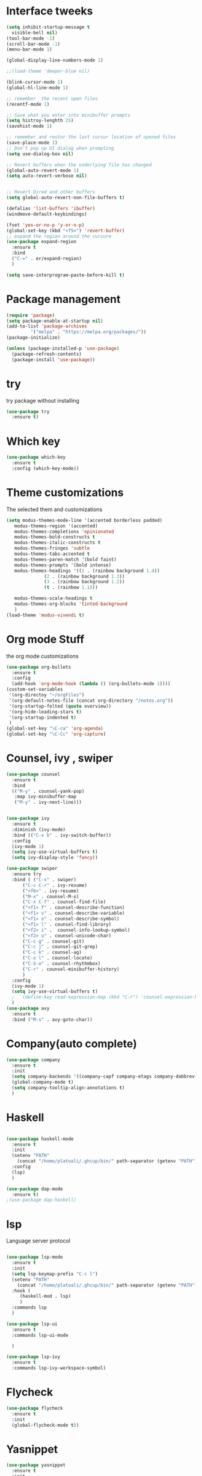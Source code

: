 #+STARTUP: overview

* Interface tweeks
#+begin_src emacs-lisp
  (setq inhibit-startup-message t
	visible-bell nil)
  (tool-bar-mode -1)
  (scroll-bar-mode -1)
  (menu-bar-mode 1)

  (global-display-line-numbers-mode 1)

  ;;(load-theme 'deeper-blue nil)

  (blink-cursor-mode 1)
  (global-hl-line-mode 1)

  ;; remember  the recent open files
  (recentf-mode 1)

  ;; Save what you enter into minibuffer prompts
  (setq histroy-lenghth 25)
  (savehist-mode 1)

  ;; remember and restor the last cursur location of opened files
  (save-place-mode 1)
  ;; Don't pop up UI dialog when prompting
  (setq use-dialog-box nil)

  ;; Revert buffers when the underlying file has changed
  (global-auto-revert-mode 1)
  (setq auto-revert-verbose nil)


  ;; Revert Dired and other buffers
  (setq global-auto-revert-non-file-buffers t)

  (defalias 'list-buffers 'ibuffer)
  (windmove-default-keybindings)

  (fset 'yes-or-no-p 'y-or-n-p)
  (global-set-key (kbd "<f5>") 'revert-buffer)
  ;; expand the region around the cursure
  (use-package expand-region
    :ensure t
    :bind
    ("C-=" . er/expand-region)
    )

  (setq save-interprogram-paste-before-kill t)

#+end_src

#+RESULTS:
: revert-buffer

* Package management
#+begin_src emacs-lisp
  (require 'package)
  (setq package-enable-at-startup nil)
  (add-to-list 'package-archives
	       '("melpa" . "https://melpa.org/packages/"))
  (package-initialize)

  (unless (package-installed-p 'use-package)
    (package-refresh-contents)
    (package-install 'use-package))
#+end_src

* try
try package without installing 
#+begin_src emacs-lisp
  (use-package try
    :ensure t)
#+end_src

* Which key
#+begin_src emacs-lisp
  (use-package which-key
    :ensure t
    :config (which-key-mode))
#+end_src

* Theme customizations
The selected them and customizations
#+begin_src emacs-lisp
  (setq modus-themes-mode-line '(accented borderless padded)
	 modus-themes-region '(accented)
	 modus-themes-completions 'opinionated
	 modus-themes-bold-constructs t
	 modus-themes-italic-constructs t
	 modus-themes-fringes 'subtle
	 modus-themes-tabs-accented t     
	 modus-themes-paren-match '(bold faint)
	 modus-themes-prompts '(bold intense)
	 modus-themes-headings '((1 . (rainbow background 1.4))
				(2 . (rainbow background 1.3))
				(3 . (rainbow background 1.2))
				(t . (rainbow 1.1)))

	 modus-themes-scale-headings t
	 modus-themes-org-blocks 'tinted-background
	 )
  (load-theme 'modus-vivendi t)
#+end_src

* Org mode Stuff
the org mode customizations
#+begin_src emacs-lisp
  (use-package org-bullets
    :ensure t
    :config
    (add-hook 'org-mode-hook (lambda () (org-bullets-mode 1))))
  (custom-set-variables
   '(org-directoy "~/orgFiles")
   '(org-default-notes-file (concat org-directory "/notes.org"))
   '(org-startup-folted (quote overview))
   '(org-hide-leading-stars t)
   '(org-startup-indented t)
   )
  (global-set-key "\C-ca" 'org-agenda)
  (global-set-key "\C-Cc" 'org-capture)

#+end_src

* Counsel, ivy , swiper
#+begin_src emacs-lisp
  (use-package counsel
    :ensure t
    :bind
    (("M-y" . counsel-yank-pop)
     :map ivy-minibuffer-map
     ("M-y" . ivy-next-line)))


  (use-package ivy
    :ensure t
    :diminish (ivy-mode)
    :bind (("C-x b" . ivy-switch-buffer))
    :config
    (ivy-mode 1)
    (setq ivy-use-virtual-buffers t)
    (setq ivy-display-style 'fancy))

  (use-package swiper
    :ensure try
    :bind ( ("C-s" . swiper)
	    ("C-c C-r" . ivy-resume)
	    ("<f6>" . ivy-resume)
	    ("M-x" . counsel-M-x)
	    ("C-x C-f" . counsel-find-file)
	    ("<f1> f" . counsel-describe-function)
	    ("<f1> v" . counsel-describe-variable)
	    ("<f1> o" . counsel-describe-symbol)
	    ("<f1> l" . counsel-find-library)
	    ("<f2> i" .  counsel-info-lookup-symbol)
	    ("<f2> u" . counsel-unicode-char)
	    ("C-c g" . counsel-git)
	    ("C-c j" . counsel-git-grep)
	    ("C-c k" . counsel-ag)
	    ("C-x l" . counsel-locate)
	    ("C-S-o" . counsel-rhythmbox)
	    ("C-r" . counsel-minibuffer-history)
	    )
    :config
    (ivy-mode 1)
    (setq ivy-use-virtual-buffers t)
    ;   (define-key read-expression-map (kbd "C-r") 'counsel-expression-history)
    )
  (use-package avy
    :ensure t
    :bind ("M-s" . avy-goto-char))
#+end_src
* Company(auto complete)
#+begin_src emacs-lisp
  (use-package company
    :ensure t
    :init
    (setq company-backends '((company-capf company-etags company-dabbrev-code )))
    (global-company-mode t)
    (setq company-tooltip-align-annotations t)
    )
#+end_src

* Haskell
#+begin_src emacs-lisp

    (use-package haskell-mode
      :ensure t
      :init
      (setenv "PATH"
	    (concat "/home/platoali/.ghcup/bin/" path-separator (getenv "PATH")))
      :config
      (lsp)
      )

    (use-package dap-mode
      :ensure t)
    ;(use-package dap-haskell)

#+end_src

* lsp
Language server protocol
#+begin_src  emacs-lisp

    (use-package lsp-mode
      :ensure t
      :init
      (setq lsp-keymap-prefix "C-c l")
      (setenv "PATH"
	    (concat "/home/platoali/.ghcup/bin/" path-separator (getenv "PATH")))
      :hook (
	     (haskell-mod . lsp)
	     )
      :commands lsp 
      )

    (use-package lsp-ui
      :ensure t
      :commands lsp-ui-mode

      )

    (use-package lsp-ivy
      :ensure t
      :commands lsp-ivy-workspace-symbol)
#+end_src

* Flycheck
#+begin_src emacs-lisp
  (use-package flycheck
    :ensure t
    :init
    (global-flycheck-mode t))
#+end_src

* Yasnippet
#+begin_src emacs-lisp
  (use-package yasnippet
    :ensure t
    :init
    (yas-global-mode 1)
    )
  (use-package yasnippet-snippets
    :ensure t
    )
  (use-package haskell-snippets
    :ensure t
    )
#+end_src

* COMMENT org-reveal
convert an org file to the html presentation
#+begin_src emacs-lisp
  (use-package ox-reveal
    :ensure t
    :init
    (setq org-reveal-root "http://cdn.jsdeliver.net/reveal.js/3.0.0/")
    (setq org-reveal-mathjax t)
    )

#+end_src

* COMMENT Undo Tree
#+begin_src emacs-lisp
  (use-package undo-tree
    :ensure t
    :init
    (global-undo-tree-mode))

#+end_src

* Web Mode (unfinished, untested)
#+begin_src emacs-lisp
  (use-package web-mode
      :ensure t
      :config
      (add-to-list 'auto-mode-alist '("\\.phtml\\'" . web-mode))
      (add-to-list 'auto-mode-alist '("\\.tpl\\.php\\'" . web-mode))
      (add-to-list 'auto-mode-alist '("\\.[agj]sp\\'" . web-mode))
      (add-to-list 'auto-mode-alist '("\\.as[cp]x\\'" . web-mode))
      (add-to-list 'auto-mode-alist '("\\.erb\\'" . web-mode))
      (add-to-list 'auto-mode-alist '("\\.mustache\\'" . web-mode))
      (add-to-list 'auto-mode-alist '("\\.djhtml\\'" . web-mode))
      (add-to-list 'auto-mode-alist '("\\.html?\\'" . web-mode))
      (setq web-mode-engines-alist '(("django" . "\\.html\\'")))
      (setq web-mode-enable-auto-closing t)
     )
  (use-package company-web
    :ensure t
    :config
    (add-to-list 'company-backends 'company-web-html)
    (add-to-list 'company-backends 'company-web-jade)
    (add-to-list 'company-backends 'company-web-slim)
    )


#+end_src

#+RESULTS:
: t

* projectile
#+begin_src emacs-lisp
  (use-package projectile
    :ensure t
    :config
    (projectile-global-mode)
    (setq projectile-completion-system 'ivy)
    (projectile-register-project-type 'stack '("stack.yaml")
                                  :project-file "stack.yaml"
				  :compile "stack build"
				  :test "stack  test"
				  :run "stack run"
				  :test-dir "test/")
    )
  (use-package counsel-projectile
    :ensure t
    :config
    (counsel-projectile-mode t))

  (use-package smartparens
    :ensure ;TODO: 
    :hook (prog-mode . smartparens-mode)
    :custom
    (sp-escape-quotes-after-insert nil)
    :config
    (require 'smartparens-config))

  (show-paren-mode t)
#+end_src

#+RESULTS:
: t

* Check if everything is OK
#+begin_src emacs-lisp
    (hl-line-mode 1)
#+end_src




